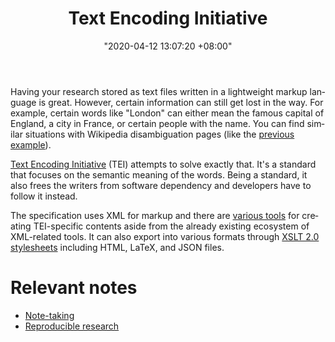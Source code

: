 :PROPERTIES:
:ID:       9495d266-c8ec-486d-9a05-a413910f9d10
:END:
#+title: Text Encoding Initiative
#+date: "2020-04-12 13:07:20 +08:00"
#+date_modified: "2021-05-04 20:52:07 +08:00"
#+language: en


Having your research stored as text files written in a lightweight markup language is great.
However, certain information can still get lost in the way.
For example, certain words like "London" can either mean the famous capital of England, a city in France, or certain people with the name.
You can find similar situations with Wikipedia disambiguation pages (like the [[https://en.wikipedia.org/wiki/London_(disambiguation)][previous example]]).

[[https://tei-c.org/][Text Encoding Initiative]] (TEI) attempts to solve exactly that.
It's a standard that focuses on the semantic meaning of the words.
Being a standard, it also frees the writers from software dependency and developers have to follow it instead.

The specification uses XML for markup and there are [[https://wiki.tei-c.org/index.php/Category:Tools][various tools]] for creating TEI-specific contents aside from the already existing ecosystem of XML-related tools.
It can also export into various formats through [[https://github.com/TEIC/Stylesheets][XSLT 2.0 stylesheets]] including HTML, LaTeX, and JSON files.




* Relevant notes

- [[id:0d2264a6-e487-4761-818a-d17d2833120f][Note-taking]]
- [[id:6eeb7a24-b662-46d6-9ece-00a5028ff4d8][Reproducible research]]
